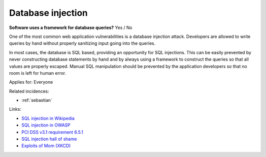 
.. This is a generated file from data/. DO NOT EDIT.

.. _database-injection:

Database injection
==============================================================

**Software uses a framework for database queries?** Yes / No

One of the most common web application vulnerabilities is a database injection attack. Developers are allowed to write queries by hand without properly sanitizing input going into the queries.

In most cases, the database is SQL based, providing an opportunity for SQL injections. This can be easily prevented by never constructing database statements by hand and by always using a framework to construct the queries so that all values are properly escaped. Manual SQL manipulation should be prevented by the application developers so that no room is left for human error.



Applies for: Everyone



Related incidences:

- :ref:`sebastian`




Links:


- `SQL injection in Wikipedia <https://en.wikipedia.org/wiki/SQL_injection>`_



- `SQL injection in OWASP <https://www.owasp.org/index.php/SQL_Injection>`_



- `PCI DSS v3.1 requirement 6.5.1 <https://www.pcisecuritystandards.org/documents/PCI_DSS_v3-1.pdf>`_



- `SQL injection hall of shame <http://codecurmudgeon.com/wp/sql-injection-hall-of-shame/>`_



- `Exploits of Mom (XKCD) <https://xkcd.com/327/>`_



